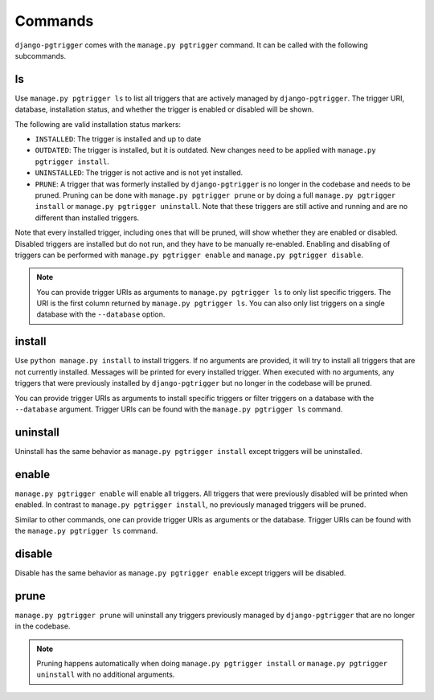 .. _commands:

Commands
========

``django-pgtrigger`` comes with the ``manage.py pgtrigger`` command. It
can be called with the following subcommands.

ls
--

Use ``manage.py pgtrigger ls`` to list all triggers that are actively
managed by ``django-pgtrigger``. The trigger URI, database, installation status,
and whether the trigger is enabled or disabled will be shown.

The following are valid installation status markers:

- ``INSTALLED``: The trigger is installed and up to date
- ``OUTDATED``: The trigger is installed, but it is outdated. New changes
  need to be applied with ``manage.py pgtrigger install``.
- ``UNINSTALLED``: The trigger is not active and is not yet installed.
- ``PRUNE``: A trigger that was formerly installed by ``django-pgtrigger``
  is no longer in the codebase and needs to be pruned. Pruning can be done
  with ``manage.py pgtrigger prune`` or by doing a full
  ``manage.py pgtrigger install`` or ``manage.py pgtrigger uninstall``.
  Note that these triggers are still active and running and are no different
  than installed triggers.

Note that every installed trigger, including ones that will be pruned,
will show whether they are enabled or disabled. Disabled triggers are
installed but do not run, and they have to be manually re-enabled.
Enabling and disabling of triggers can be performed with
``manage.py pgtrigger enable`` and ``manage.py pgtrigger disable``.

.. note::

  You can provide trigger URIs as arguments to ``manage.py pgtrigger ls``
  to only list specific triggers. The URI is the first column returned
  by ``manage.py pgtrigger ls``. You can also only list triggers on
  a single database with the ``--database`` option.

install
-------

Use ``python manage.py install`` to install triggers. If no arguments are
provided, it will try to install all triggers that are not currently installed.
Messages will be printed for every installed trigger. When executed with
no arguments, any triggers that were previously installed by ``django-pgtrigger``
but no longer in the codebase will be pruned.

You can provide trigger URIs as arguments to install specific triggers
or filter triggers on a database with the ``--database`` argument.
Trigger URIs can be found with the ``manage.py pgtrigger ls`` command.

uninstall
---------

Uninstall has the same behavior as ``manage.py pgtrigger install`` except triggers
will be uninstalled.

enable
------

``manage.py pgtrigger enable`` will enable all triggers. All triggers
that were previously disabled will be printed when enabled. In contrast
to ``manage.py pgtrigger install``, no previously managed triggers will
be pruned.

Similar to other commands, one can provide trigger URIs as arguments or
the database.
Trigger URIs can be found with the ``manage.py pgtrigger ls`` command.

disable
-------

Disable has the same behavior as ``manage.py pgtrigger enable`` except triggers
will be disabled.

prune
-----

``manage.py pgtrigger prune`` will uninstall any triggers previously managed
by ``django-pgtrigger`` that are no longer in the codebase.

.. note::

  Pruning happens automatically when doing ``manage.py pgtrigger install``
  or ``manage.py pgtrigger uninstall`` with no additional arguments.
